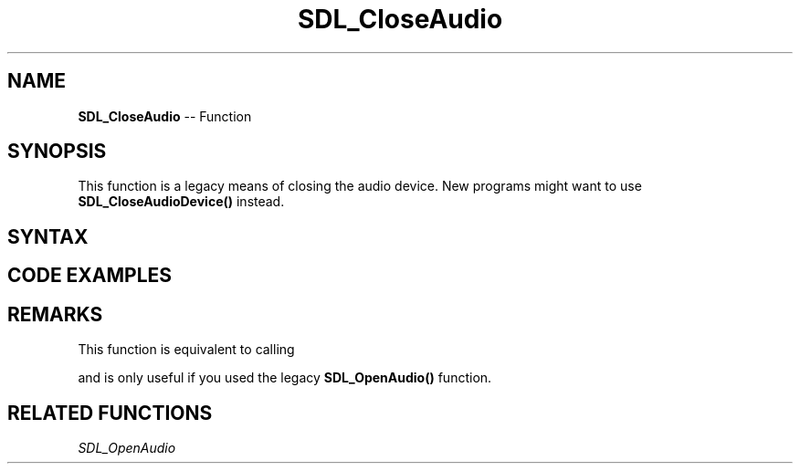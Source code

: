 .TH SDL_CloseAudio 3 "2018.10.07" "https://github.com/haxpor/sdl2-manpage" "SDL2"
.SH NAME
\fBSDL_CloseAudio\fR -- Function

.SH SYNOPSIS
This function is a legacy means of closing the audio device. New programs might want to use \fBSDL_CloseAudioDevice()\fR instead.

.SH SYNTAX
.TS
tab(:) allbox;
a.
T{
.nf
void SDL_CloseAudio(void)
.fi
T}
.TE

.SH CODE EXAMPLES
.TS
tab(:) allbox;
a.
T{
.nf
extern SDL_AudioSpec want;
if (SDL_OpenAudio(&want, NULL) == 0) {
  SDL_PauseAudio(0);
  SDL_Delay(5000);  // let audio callback run for 5 seconds.
  SDL_CloseAudio();
}
.fi
T}
.TE

.SH REMARKS
This function is equivalent to calling

.TS
tab(:) allbox;
a.
T{
.nf
SDL_CloseAudioDevice(1);
.fi
T}
.TE

and is only useful if you used the legacy \fBSDL_OpenAudio()\fR function.

.SH RELATED FUNCTIONS
\fISDL_OpenAudio
